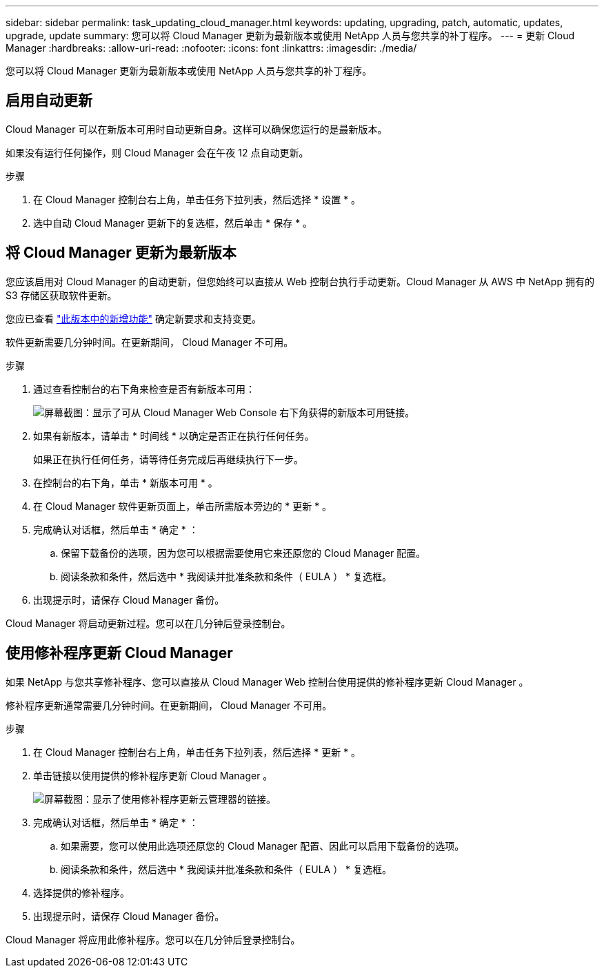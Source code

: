 ---
sidebar: sidebar 
permalink: task_updating_cloud_manager.html 
keywords: updating, upgrading, patch, automatic, updates, upgrade, update 
summary: 您可以将 Cloud Manager 更新为最新版本或使用 NetApp 人员与您共享的补丁程序。 
---
= 更新 Cloud Manager
:hardbreaks:
:allow-uri-read: 
:nofooter: 
:icons: font
:linkattrs: 
:imagesdir: ./media/


[role="lead"]
您可以将 Cloud Manager 更新为最新版本或使用 NetApp 人员与您共享的补丁程序。



== 启用自动更新

Cloud Manager 可以在新版本可用时自动更新自身。这样可以确保您运行的是最新版本。

如果没有运行任何操作，则 Cloud Manager 会在午夜 12 点自动更新。

.步骤
. 在 Cloud Manager 控制台右上角，单击任务下拉列表，然后选择 * 设置 * 。
. 选中自动 Cloud Manager 更新下的复选框，然后单击 * 保存 * 。




== 将 Cloud Manager 更新为最新版本

您应该启用对 Cloud Manager 的自动更新，但您始终可以直接从 Web 控制台执行手动更新。Cloud Manager 从 AWS 中 NetApp 拥有的 S3 存储区获取软件更新。

您应已查看 link:reference_new_occm.html["此版本中的新增功能"] 确定新要求和支持变更。

软件更新需要几分钟时间。在更新期间， Cloud Manager 不可用。

.步骤
. 通过查看控制台的右下角来检查是否有新版本可用：
+
image:screenshot_new_version.gif["屏幕截图：显示了可从 Cloud Manager Web Console 右下角获得的新版本可用链接。"]

. 如果有新版本，请单击 * 时间线 * 以确定是否正在执行任何任务。
+
如果正在执行任何任务，请等待任务完成后再继续执行下一步。

. 在控制台的右下角，单击 * 新版本可用 * 。
. 在 Cloud Manager 软件更新页面上，单击所需版本旁边的 * 更新 * 。
. 完成确认对话框，然后单击 * 确定 * ：
+
.. 保留下载备份的选项，因为您可以根据需要使用它来还原您的 Cloud Manager 配置。
.. 阅读条款和条件，然后选中 * 我阅读并批准条款和条件（ EULA ） * 复选框。


. 出现提示时，请保存 Cloud Manager 备份。


Cloud Manager 将启动更新过程。您可以在几分钟后登录控制台。



== 使用修补程序更新 Cloud Manager

如果 NetApp 与您共享修补程序、您可以直接从 Cloud Manager Web 控制台使用提供的修补程序更新 Cloud Manager 。

修补程序更新通常需要几分钟时间。在更新期间， Cloud Manager 不可用。

.步骤
. 在 Cloud Manager 控制台右上角，单击任务下拉列表，然后选择 * 更新 * 。
. 单击链接以使用提供的修补程序更新 Cloud Manager 。
+
image:screenshot_patch.gif["屏幕截图：显示了使用修补程序更新云管理器的链接。"]

. 完成确认对话框，然后单击 * 确定 * ：
+
.. 如果需要，您可以使用此选项还原您的 Cloud Manager 配置、因此可以启用下载备份的选项。
.. 阅读条款和条件，然后选中 * 我阅读并批准条款和条件（ EULA ） * 复选框。


. 选择提供的修补程序。
. 出现提示时，请保存 Cloud Manager 备份。


Cloud Manager 将应用此修补程序。您可以在几分钟后登录控制台。
